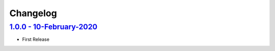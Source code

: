 Changelog
=========

`1.0.0 - 10-February-2020 <https://github.com/aimktech/amtstats.git>`__
-----------------------------------------------------------------------

* First Release





